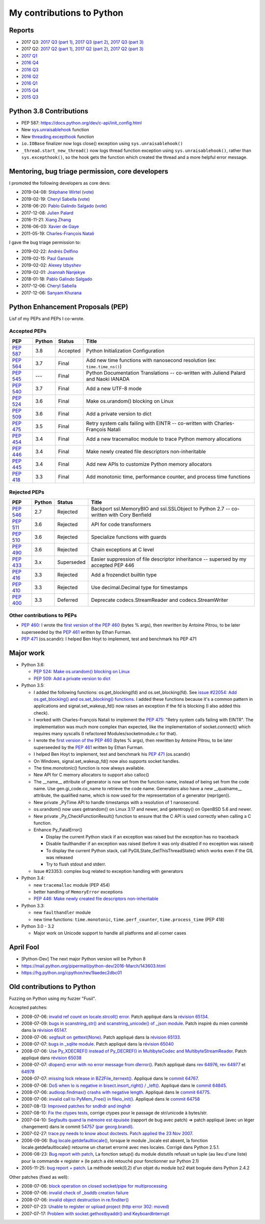 .. _python-contrib:

++++++++++++++++++++++++++
My contributions to Python
++++++++++++++++++++++++++

Reports
=======

* 2017 Q3:
  `2017 Q3 (part 1) <https://vstinner.github.io/contrib-cpython-2017q3-part1.html>`_,
  `2017 Q3 (part 2) <https://vstinner.github.io/contrib-cpython-2017q3-part2.html>`_,
  `2017 Q3 (part 3) <https://vstinner.github.io/contrib-cpython-2017q3-part3.html>`_
* 2017 Q2:
  `2017 Q2 (part 1) <https://vstinner.github.io/contrib-cpython-2017q2-part1.html>`_,
  `2017 Q2 (part 2) <https://vstinner.github.io/contrib-cpython-2017q2-part2.html>`_,
  `2017 Q2 (part 3) <https://vstinner.github.io/contrib-cpython-2017q2-part3.html>`_
* `2017 Q1 <https://vstinner.github.io/contrib-cpython-2017q1.html>`_
* `2016 Q4 <https://vstinner.github.io/contrib-cpython-2016q4.html>`_
* `2016 Q3 <https://vstinner.github.io/contrib-cpython-2016q3.html>`_
* `2016 Q2 <https://vstinner.github.io/contrib-cpython-2016q2.html>`_
* `2016 Q1 <https://vstinner.github.io/contrib-cpython-2016q1.html>`_
* `2015 Q4 <https://vstinner.github.io/contrib-cpython-2015q4.html>`_
* `2015 Q3 <https://vstinner.github.io/contrib-cpython-2015q3.html>`_

Python 3.8 Contributions
========================

* PEP 587: https://docs.python.org/dev/c-api/init_config.html
* New `sys.unraisablehook
  <https://docs.python.org/dev/library/sys.html#sys.unraisablehook>`_ function
* New `threading.excepthook
  <https://docs.python.org/dev/library/threading.html#threading.excepthook>`_
  function
* ``io.IOBase`` finalizer now logs close() exception using
  ``sys.unraisablehook()``
* ``_thread.start_new_thread()`` now logs thread function exception using
  ``sys.unraisablehook()``, rather than ``sys.excepthook()``, so the hook gets
  the function which created the thread and a more helpful error message.

Mentoring, bug triage permission, core developers
=================================================

I promoted the following developers as core devs:

* 2019-04-08: `Stéphane Wirtel
  <https://mail.python.org/pipermail/python-committers/2019-April/006677.html>`_
  (`vote <https://discuss.python.org/t/vote-to-promote-stephane-wirtel-as-a-core-dev/1044>`_)
* 2019-02-19: `Cheryl Sabella
  <https://mail.python.org/pipermail/python-committers/2019-February/006575.html>`_
  (`vote <https://discuss.python.org/t/vote-to-promote-cheryl-sabella-as-a-core-developer/862>`__)
* 2018-06-20: `Pablo Galindo Salgado
  <https://mail.python.org/pipermail/python-committers/2018-June/005621.html>`_
  (`vote <https://mail.python.org/pipermail/python-committers/2018-June/005564.html>`__)
* 2017-12-08: `Julien Palard
  <https://mail.python.org/pipermail/python-committers/2017-December/004989.html>`__
* 2016-11-21: `Xiang Zhang
  <https://mail.python.org/pipermail/python-committers/2016-November/004045.html>`__
* 2016-06-03: `Xavier de Gaye
  <https://mail.python.org/pipermail/python-committers/2016-May/003896.html>`__
* 2011-05-19: `Charles-François Natali
  <https://mail.python.org/pipermail/python-committers/2011-May/001660.html>`__

I gave the bug triage permission to:

* 2019-02-22: `Andrés Delfino
  <https://mail.python.org/pipermail/python-committers/2019-February/006588.html>`_
* 2019-02-15: `Paul Ganssle
  <https://mail.python.org/pipermail/python-committers/2019-February/006567.html>`_
* 2019-02-02: `Alexey Izbyshev
  <https://mail.python.org/pipermail/python-committers/2019-February/006511.html>`_
* 2019-02-01: `Joannah Nanjekye
  <https://mail.python.org/pipermail/python-committers/2019-February/006510.html>`_
* 2018-01-18: `Pablo Galindo Salgado
  <https://mail.python.org/pipermail/python-committers/2018-January/005133.html>`__
* 2017-12-06: `Cheryl Sabella
  <https://mail.python.org/pipermail/python-committers/2017-December/004963.html>`__
* 2017-12-06: `Sanyam Khurana
  <https://mail.python.org/pipermail/python-committers/2017-December/004977.html>`__

Python Enhancement Proposals (PEP)
==================================

Lisf of my PEPs and PEPs I co-wrote.

Accepted PEPs
-------------

==========  ======  ========  =======================================================================================
PEP         Python  Status    Title
==========  ======  ========  =======================================================================================
:pep:`587`  3.8     Accepted  Python Initialization Configuration
:pep:`564`  3.7     Final     Add new time functions with nanosecond resolution (ex: ``time.time_ns()``)
:pep:`545`  ---     Final     Python Documentation Translations -- co-written with Juliend Palard and Naoki IANADA
:pep:`540`  3.7     Final     Add a new UTF-8 mode
:pep:`524`  3.6     Final     Make os.urandom() blocking on Linux
:pep:`509`  3.6     Final     Add a private version to dict
:pep:`475`  3.5     Final     Retry system calls failing with EINTR -- co-written with Charles-François Natali
:pep:`454`  3.4     Final     Add a new tracemalloc module to trace Python memory allocations
:pep:`446`  3.4     Final     Make newly created file descriptors non-inheritable
:pep:`445`  3.4     Final     Add new APIs to customize Python memory allocators
:pep:`418`  3.3     Final     Add monotonic time, performance counter, and process time functions
==========  ======  ========  =======================================================================================

Rejected PEPs
-------------

==========  ======  ============  ====================================================================================
PEP         Python  Status        Title
==========  ======  ============  ====================================================================================
:pep:`546`  2.7     Rejected      Backport ssl.MemoryBIO and ssl.SSLObject to Python 2.7 -- co-written with Cory Benfield
:pep:`511`  3.6     Rejected      API for code transformers
:pep:`510`  3.6     Rejected      Specialize functions with guards
:pep:`490`  3.6     Rejected      Chain exceptions at C level
:pep:`433`  3.x     Superseded    Easier suppression of file descriptor inheritance -- supersed by my accepted PEP 446
:pep:`416`  3.3     Rejected      Add a frozendict builtin type
:pep:`410`  3.3     Rejected      Use decimal.Decimal type for timestamps
:pep:`400`  3.3     Deferred      Deprecate codecs.StreamReader and codecs.StreamWriter
==========  ======  ============  ====================================================================================

Other contributions to PEPs
---------------------------

* :pep:`460`: I wrote the `first version of the PEP 460
  <https://hg.python.org/peps/rev/7a92360bbdff>`_ (bytes % args), then
  rewritten by Antoine Pitrou, to be later superseeded by the :pep:`461`
  written by  Ethan Furman.
* :pep:`471` (os.scandir): I helped Ben Hoyt to implement, test and benchmark
  his PEP 471

Major work
==========

* Python 3.6:

  - `PEP 524: Make os.urandom() blocking on Linux
    <https://www.python.org/dev/peps/pep-0524/>`_
  - `PEP 509: Add a private version to dict
    <https://www.python.org/dev/peps/pep-0509/>`_

* Python 3.5:

  - I added the following functions:  os.get_blocking(fd) and
    os.set_blocking(fd). See `issue #22054:
    Add os.get_blocking() and os.set_blocking() functions
    <http://bugs.python.org/issue22054>`_. I added these functions because
    it's a common pattern in applications and signal.set_wakeup_fd() now
    raises an exception if the fd is blocking (I also added this check).
  - I worked with Charles-François Natali to implement the `PEP 475
    <http://www.python.org/dev/peps/pep-0475>`_: "Retry system calls failing
    with EINTR". The implementation was much more complex than expected, like
    the implementation of socket.connect() which requires many syscalls (I
    refactored Modules/socketmodule.c for that).
  - I wrote the `first version of the PEP 460
    <https://hg.python.org/peps/rev/7a92360bbdff>`_ (bytes % args), then
    rewritten by Antoine Pitrou, to be later superseeded by the `PEP 461
    <https://www.python.org/dev/peps/pep-0461/>`_ written by  Ethan Furman.
  - I helped Ben Hoyt to implement, test and benchmark his `PEP 471
    <https://www.python.org/dev/peps/pep-0471/>`_ (os.scandir)
  - On Windows, signal.set_wakeup_fd() now also supports socket handles.
  - The time.monotonic() function is now always available.
  - New API for C memory allocators to support also calloc()
  - The __name__ attribute of generator is now set from the function name,
    instead of being set from the code name. Use gen.gi_code.co_name to
    retrieve the code name. Generators also have a new __qualname__ attribute,
    the qualified name, which is now used for the representation of a generator
    (repr(gen)).
  - New private _PyTime API to handle timestamps with a resolution of 1
    nanosecond.
  - os.urandom() now uses getrandom() on Linux 3.17 and newer, and getentropy()
    on OpenBSD 5.6 and newer.
  - New private _Py_CheckFunctionResult() function to ensure that the C API is
    used correctly when calling a C function.
  - Enhance Py_FatalError()

    * Display the current Python stack if an exception was raised but the exception
      has no traceback
    * Disable faulthandler if an exception was raised (before it was only disabled
      if no exception was raised)
    * To display the current Python stack, call PyGILState_GetThisThreadState()
      which works even if the GIL was released
    * Try to flush stdout and stderr.

  - Issue #23353: complex bug related to exception handling with generators

* Python 3.4:

  - new ``tracemalloc`` module (PEP 454)
  - better handling of ``MemoryError`` exceptions
  - `PEP 446: Make newly created file descriptors non-inheritable
    <http://www.python.org/dev/peps/pep-0446/>`_

* Python 3.3:

  - new ``faulthandler`` module
  - new time functions: ``time.monotonic``, ``time.perf_counter``,
    ``time.process_time`` (PEP 418)

* Python 3.0 - 3.2

  - Major work on Unicode support to handle all platforms and all corner
    cases


April Fool
==========

* [Python-Dev] The next major Python version will be Python 8
* https://mail.python.org/pipermail/python-dev/2016-March/143603.html
* https://hg.python.org/cpython/rev/9aedec2dbc01


Old contributions to Python
===========================

Fuzzing on Python using my fuzzer "Fusil".

Accepted patches:

* 2008-07-06: `invalid ref count on locale.strcoll() error <http://bugs.python.org/issue3303>`_. Patch appliqué dans la `révision 65134 <http://svn.python.org/view?view=rev&rev=65134>`_.
* 2008-07-09: `bugs in scanstring_str() and scanstring_unicode() of _json module <http://bugs.python.org/issue3322>`_. Patch inspiré du mien commité dans la `révision 65147 <http://svn.python.org/view?rev=65147&view=rev>`_.
* 2008-07-06: `segfault on gettext(None) <http://bugs.python.org/issue3302>`_. Patch appliqué dans la `révision 65133 <http://svn.python.org/view?rev=65133&view=rev>`_.
* 2008-07-07: `bugs in _sqlite module <http://bugs.python.org/issue3312>`_. Patch appliqué dans la `révision 65040 <http://svn.python.org/view?rev=65040&view=rev>`_
* 2008-07-06: `Use Py_XDECREF() instead of Py_DECREF() in MultibyteCodec and MultibyteStreamReader <http://bugs.python.org/issue3305>`_. Patch appliqué dans `révision 65038 <http://svn.python.org/view?rev=65038&view=rev>`_
* 2008-07-07: `dlopen() error with no error message from dlerror() <http://bugs.python.org/issue3313>`_. Patch appliqué dans `rev 64976 <http://svn.python.org/view?rev=64976&view=rev>`_, `rev 64977 <http://svn.python.org/view?rev=64977&view=rev>`_ et `64978 <http://svn.python.org/view?rev=64978&view=rev>`_
* 2008-07-07: `missing lock release in BZ2File_iternext() <http://bugs.python.org/issue3309>`_. Appliqué dans le `commit 64767 <http://svn.python.org/view?rev=64767&view=rev>`_.
* 2008-07-06: `DoS when lo is negative in bisect.insort_right() / _left() <http://bugs.python.org/issue3301>`_. Appliqué dans le `commit 64845 <http://svn.python.org/view?rev=64845&view=rev>`_.
* 2008-07-06: `audioop.findmax() crashs with negative length <http://bugs.python.org/issue3306>`_. Appliqué dans le `commit 64775 <http://svn.python.org/view?rev=64775&view=rev>`_.
* 2008-07-06: `invalid call to PyMem_Free() in fileio_init() <http://bugs.python.org/issue3304>`_. Appliqué dans le `commit 64758 <http://svn.python.org/view?rev=64758&view=rev>`_
* 2007-08-13: `Improved patches for sndhdr and imghdr <http://svn.python.org/view?rev=56987&view=rev>`_
* 2007-08-10: `Fix the ctypes tests <http://svn.python.org/view?rev=56838&view=rev>`_, corrige ctypes pour le passage de str/unicode à bytes/str.
* 2007-04-10: `Segfaults quand la mémoire est épuisée <http://sourceforge.net/tracker/index.php?func=detail&aid=1697916&group_id=5470&atid=105470>`_ (rapport de bug avec patch) => patch appliqué (avec un léger changement) dans le commit `54757 (par georg.brandl) <http://svn.python.org/view?rev=54757&view=rev>`_.
* 2007-02-27: `trace.py needs to know about doctests <http://bugs.python.org/issue1429818>`_. `Patch applied the 23 Nov 2007 <http://svn.python.org/view/python/trunk/Lib/doctest.py?rev=59137&r1=59082&r2=59137>`_.
* 2006-09-06: `Bug locale.getdefaultlocale() <http://bugs.python.org/issue1553427>`_, lorsque le module _locale est absent, la fonction locale.getdefaultlocale() retourne un charset errorné avec mes locales. Corrigé dans Python 2.5.1.
* 2006-08-23: `Bug report with patch <http://sourceforge.net/tracker/index.php?func=detail&aid=1545341&group_id=5470&atid=105470>`_, La fonction setup() du module distutils refusait un tuple (au lieu d'une liste) pour la commande « register » (le patch a été retouché pour fonctionner sur Python 2.1)
* 2005-11-25: `bug report + patch <http://sourceforge.net/tracker/index.php?func=detail&aid=1366000&group_id=5470&atid=105470>`_. La méthode seek(0,2) d'un objet du module bz2 était boguée dans Python 2.4.2

Other patches (fixed as well):

* 2008-07-06: `block operation on closed socket/pipe for multiprocessing <http://bugs.python.org/issue3311>`_
* 2008-07-06: `invalid check of _bsddb creation failure <http://bugs.python.org/issue3307>`_
* 2008-07-06: `invalid object destruction in re.finditer() <http://bugs.python.org/issue3299>`_
* 2007-07-23: `Unable to register or upload project (http error 302: moved) <http://sourceforge.net/tracker/index.php?func=detail&aid=1758778&group_id=66150&atid=513503>`_
* 2007-07-17: `Problem with socket.gethostbyaddr() and KeyboardInterrupt <http://sourceforge.net/tracker/index.php?func=detail&aid=1755388&group_id=5470&atid=105470>`_
